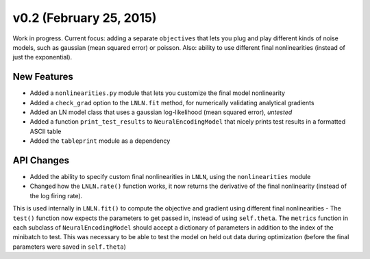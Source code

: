 v0.2 (February 25, 2015)
========================

Work in progress. Current focus: adding a separate ``objectives`` that lets you plug and play different kinds of noise models,
such as gaussian (mean squared error) or poisson. Also: ability to use different final nonlinearities (instead of just the exponential).

New Features
------------
- Added a ``nonlinearities.py`` module that lets you customize the final model nonlinearity
- Added a ``check_grad`` option to the ``LNLN.fit`` method, for numerically validating analytical gradients
- Added an LN model class that uses a gaussian log-likelihood (mean squared error), *untested*
- Added a function ``print_test_results`` to ``NeuralEncodingModel`` that nicely prints test results in a formatted ASCII table
- Added the ``tableprint`` module as a dependency

API Changes
-----------
- Added the ability to specify custom final nonlinearities in ``LNLN``, using the ``nonlinearities`` module
- Changed how the ``LNLN.rate()`` function works, it now returns the derivative of the final nonlinearity (instead of the log firing rate).
This is used internally in ``LNLN.fit()`` to compute the objective and gradient using different final nonlinearities
- The ``test()`` function now expects the parameters to get passed in, instead of using ``self.theta``. The ``metrics``
function in each subclass of ``NeuralEncodingModel`` should accept a dictionary of parameters in addition to the index
of the minibatch to test. This was necessary to be able to test the model on held out data during optimization (before
the final parameters were saved in ``self.theta``)